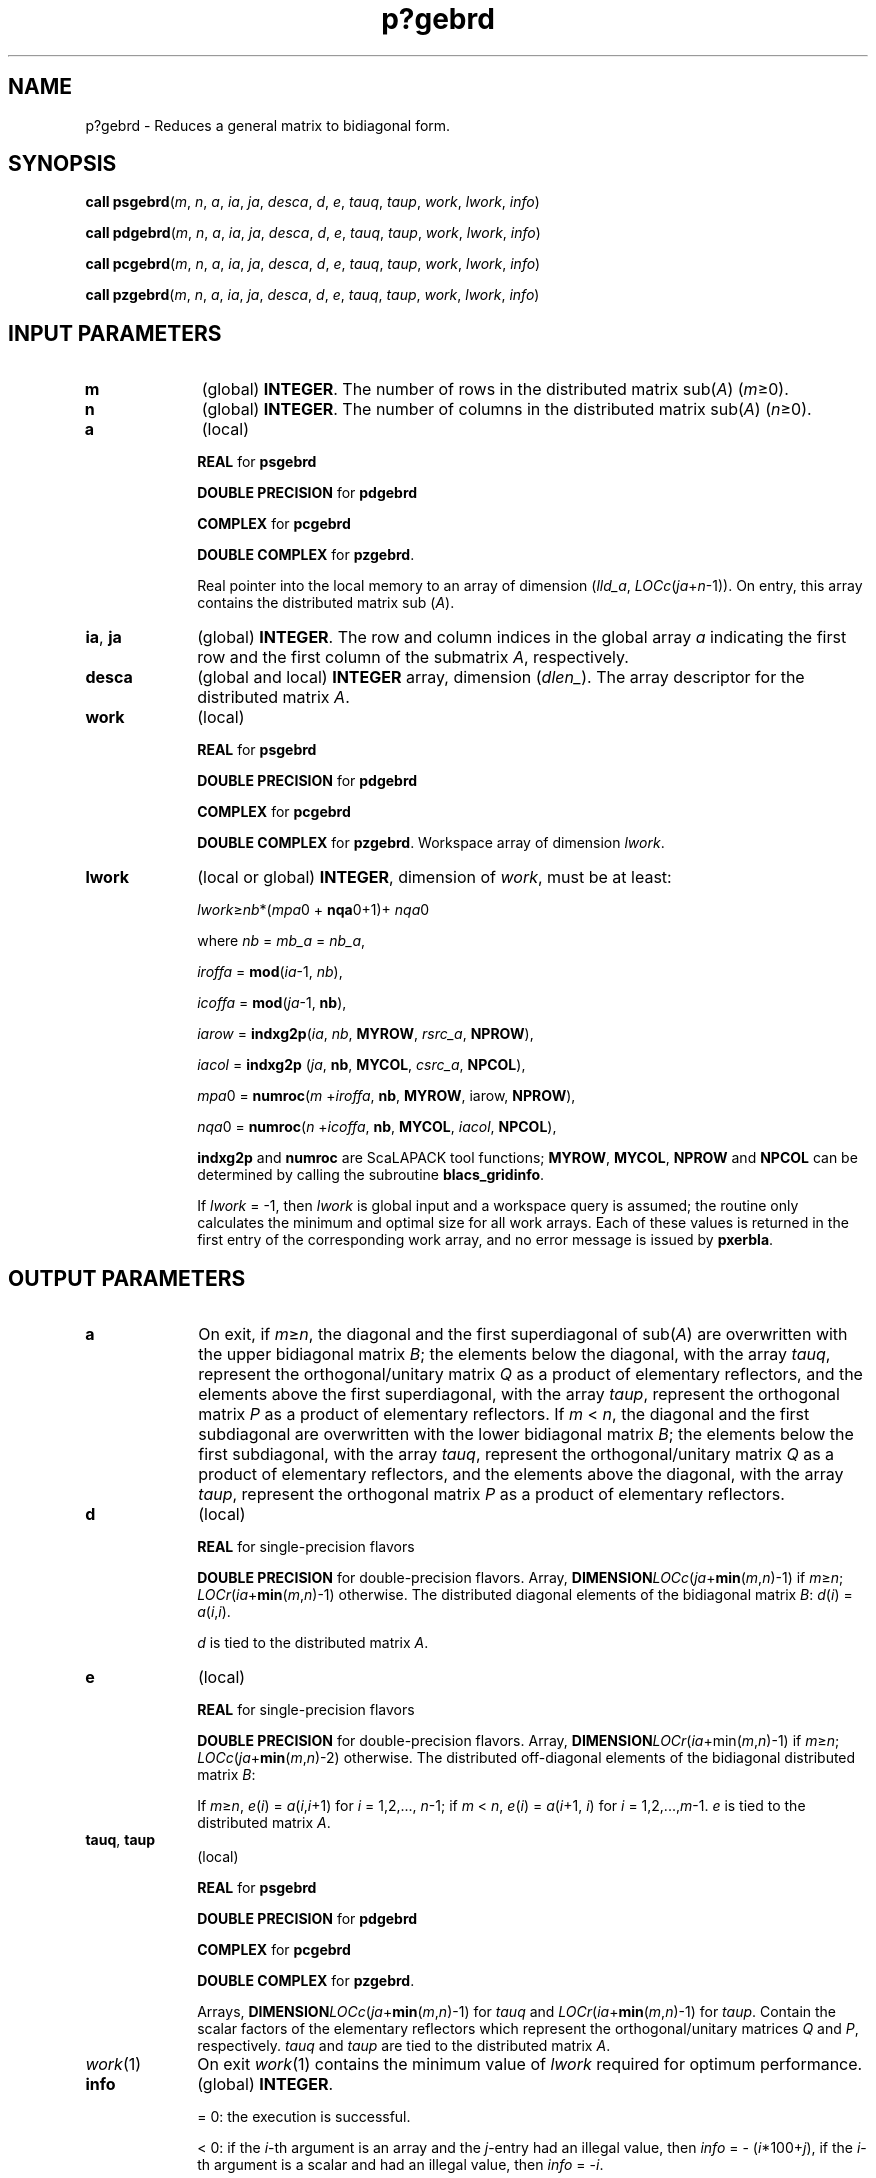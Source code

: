 .\" Copyright (c) 2002 \- 2008 Intel Corporation
.\" All rights reserved.
.\"
.TH p?gebrd 3 "Intel Corporation" "Copyright(C) 2002 \- 2008" "Intel(R) Math Kernel Library"
.SH NAME
p?gebrd \- Reduces a general matrix to bidiagonal form.
.SH SYNOPSIS
.PP
\fBcall psgebrd\fR(\fIm\fR, \fIn\fR, \fIa\fR, \fIia\fR, \fIja\fR, \fIdesca\fR, \fId\fR, \fIe\fR, \fItauq\fR, \fItaup\fR, \fIwork\fR, \fIlwork\fR, \fIinfo\fR)
.PP
\fBcall pdgebrd\fR(\fIm\fR, \fIn\fR, \fIa\fR, \fIia\fR, \fIja\fR, \fIdesca\fR, \fId\fR, \fIe\fR, \fItauq\fR, \fItaup\fR, \fIwork\fR, \fIlwork\fR, \fIinfo\fR)
.PP
\fBcall pcgebrd\fR(\fIm\fR, \fIn\fR, \fIa\fR, \fIia\fR, \fIja\fR, \fIdesca\fR, \fId\fR, \fIe\fR, \fItauq\fR, \fItaup\fR, \fIwork\fR, \fIlwork\fR, \fIinfo\fR)
.PP
\fBcall pzgebrd\fR(\fIm\fR, \fIn\fR, \fIa\fR, \fIia\fR, \fIja\fR, \fIdesca\fR, \fId\fR, \fIe\fR, \fItauq\fR, \fItaup\fR, \fIwork\fR, \fIlwork\fR, \fIinfo\fR)
.SH INPUT PARAMETERS

.TP 10
\fBm\fR
.NL
(global) \fBINTEGER\fR. The number of rows in the distributed matrix sub(\fIA\fR) (\fIm\fR\(>=0). 
.TP 10
\fBn\fR
.NL
(global) \fBINTEGER\fR. The number of columns in the distributed matrix sub(\fIA\fR) (\fIn\fR\(>=0). 
.TP 10
\fBa\fR
.NL
(local)
.IP
\fBREAL\fR for \fBpsgebrd\fR
.IP
\fBDOUBLE PRECISION\fR for \fBpdgebrd\fR
.IP
\fBCOMPLEX\fR for \fBpcgebrd\fR
.IP
\fBDOUBLE COMPLEX\fR for \fBpzgebrd\fR.
.IP
Real pointer into the local memory to an array of dimension (\fIlld\(ula\fR, \fILOCc\fR(\fIja\fR+\fIn\fR-1)). On entry, this array contains the distributed matrix sub (\fIA\fR).
.TP 10
\fBia\fR, \fBja\fR
.NL
(global) \fBINTEGER\fR.  The row and column indices in the global array \fIa\fR indicating the first row and the first column of the submatrix \fIA\fR, respectively.
.TP 10
\fBdesca\fR
.NL
(global and local) \fBINTEGER\fR array, dimension (\fIdlen\(ul\fR).  The array descriptor for the distributed matrix \fIA\fR.
.TP 10
\fBwork\fR
.NL
(local)
.IP
\fBREAL\fR for \fBpsgebrd\fR
.IP
\fBDOUBLE PRECISION\fR for \fBpdgebrd\fR
.IP
\fBCOMPLEX\fR for \fBpcgebrd\fR
.IP
\fBDOUBLE COMPLEX\fR for \fBpzgebrd\fR. Workspace array of dimension \fIlwork\fR.
.TP 10
\fBlwork\fR
.NL
(local or global) \fBINTEGER\fR, dimension of \fIwork\fR, must be at least: 
.IP
\fIlwork\fR\(>=\fInb\fR*(\fImpa\fR0 + \fBnqa\fR0+1)+ \fInqa\fR0
.IP
where \fInb\fR = \fImb\(ula\fR =  \fInb\(ula\fR,
.IP
\fIiroffa\fR = \fBmod\fR(\fIia\fR-1, \fInb\fR), 
.IP
\fIicoffa\fR = \fBmod\fR(\fIja\fR-1, \fBnb\fR), 
.IP
\fIiarow\fR = \fBindxg2p\fR(\fIia\fR, \fInb\fR, \fBMYROW\fR, \fIrsrc\(ula\fR, \fBNPROW\fR), 
.IP
\fIiacol\fR = \fBindxg2p\fR (\fIja\fR, \fBnb\fR, \fBMYCOL\fR, \fIcsrc\(ula\fR, \fBNPCOL\fR), 
.IP
\fImpa\fR0 = \fBnumroc\fR(\fIm\fR +\fIiroffa\fR, \fBnb\fR, \fBMYROW\fR, iarow, \fBNPROW\fR), 
.IP
\fInqa\fR0 = \fBnumroc\fR(\fIn\fR +\fIicoffa\fR, \fBnb\fR, \fBMYCOL\fR, \fIiacol\fR, \fBNPCOL\fR), 
.IP
\fBindxg2p\fR and \fBnumroc\fR are ScaLAPACK tool functions; \fBMYROW\fR, \fBMYCOL\fR, \fBNPROW\fR and \fBNPCOL\fR can be determined by calling the subroutine \fBblacs\(ulgridinfo\fR. 
.IP
If \fIlwork\fR = -1, then \fIlwork\fR is global input and a workspace query is assumed; the routine only calculates the minimum and optimal size for all work arrays. Each of these values is returned in the first entry of the corresponding work array, and no error message is issued by \fBpxerbla\fR. 
.SH OUTPUT PARAMETERS

.TP 10
\fBa\fR
.NL
On exit, if \fIm\fR\(>=\fIn\fR, the diagonal and the first superdiagonal of sub(\fIA\fR) are overwritten with the upper bidiagonal matrix \fIB\fR; the elements below the diagonal, with the array \fItauq\fR, represent the orthogonal/unitary matrix \fIQ\fR as a product of elementary reflectors, and the elements above the first superdiagonal, with the array \fItaup\fR, represent the orthogonal matrix \fIP\fR as a product of elementary reflectors. If \fIm\fR < \fIn\fR, the diagonal and the first subdiagonal are overwritten with the lower bidiagonal matrix \fIB\fR; the elements below the first subdiagonal, with the array \fItauq\fR, represent the orthogonal/unitary matrix \fIQ\fR as a product of elementary reflectors, and the elements above the diagonal, with the array \fItaup\fR, represent the orthogonal matrix \fIP\fR as a product of elementary reflectors. 
.TP 10
\fBd\fR
.NL
(local)
.IP
\fBREAL\fR for single-precision flavors
.IP
\fBDOUBLE PRECISION\fR for double-precision flavors. Array, \fBDIMENSION\fR\fILOCc\fR(\fIja\fR+\fBmin\fR(\fIm\fR,\fIn\fR)-1) if \fIm\fR\(>=\fIn\fR; \fILOCr\fR(\fIia\fR+\fBmin\fR(\fIm\fR,\fIn\fR)-1) otherwise. The distributed diagonal elements of the bidiagonal matrix \fIB\fR: \fId\fR(\fIi\fR) = \fIa\fR(\fIi\fR,\fIi\fR). 
.IP
\fId\fR is tied to the distributed matrix \fIA\fR.
.TP 10
\fBe\fR
.NL
(local)
.IP
\fBREAL\fR for single-precision flavors
.IP
\fBDOUBLE PRECISION\fR for double-precision flavors. Array, \fBDIMENSION\fR\fILOCr\fR(\fIia\fR+min(\fIm\fR,\fIn\fR)-1) if \fIm\fR\(>=\fIn\fR; \fILOCc\fR(\fIja\fR+\fBmin\fR(\fIm\fR,\fIn\fR)-2) otherwise. The distributed off-diagonal elements of the bidiagonal distributed matrix \fIB\fR: 
.IP
If \fIm\fR\(>=\fIn\fR, \fIe\fR(\fIi\fR) = \fIa\fR(\fIi\fR,\fIi\fR+1) for \fIi\fR = 1,2,..., \fIn\fR-1; if \fIm\fR < \fIn\fR, \fIe\fR(\fIi\fR) = \fIa\fR(\fIi\fR+1, \fIi\fR) for \fIi\fR = 1,2,...,\fIm\fR-1. \fIe\fR is tied to the distributed matrix \fIA\fR. 
.TP 10
\fBtauq\fR, \fBtaup\fR
.NL
(local)
.IP
\fBREAL\fR for \fBpsgebrd\fR
.IP
\fBDOUBLE PRECISION\fR for \fBpdgebrd\fR
.IP
\fBCOMPLEX\fR for \fBpcgebrd\fR
.IP
\fBDOUBLE COMPLEX\fR for \fBpzgebrd\fR. 
.IP
Arrays, \fBDIMENSION\fR\fILOCc\fR(\fIja\fR+\fBmin\fR(\fIm\fR,\fIn\fR)-1) for \fItauq\fR and \fILOCr\fR(\fIia\fR+\fBmin\fR(\fIm\fR,\fIn\fR)-1) for \fItaup\fR. Contain the scalar factors of the elementary reflectors which represent the orthogonal/unitary matrices \fIQ\fR and \fIP\fR, respectively. \fItauq\fR and \fItaup\fR are tied to the distributed matrix \fIA\fR. 
.TP 10
\fIwork\fR(1)
.NL
On exit \fIwork\fR(1) contains the minimum value of \fIlwork\fR required for optimum performance. 
.TP 10
\fBinfo\fR
.NL
(global) \fBINTEGER\fR. 
.IP
= 0: the execution is successful.
.IP
< 0: if the \fIi\fR-th argument is an array and the \fIj\fR-entry had an illegal value, then \fIinfo\fR = - (\fIi\fR*100+\fIj\fR), if the \fIi\fR-th argument is a scalar and had an illegal value, then \fIinfo\fR = -\fIi\fR. 

